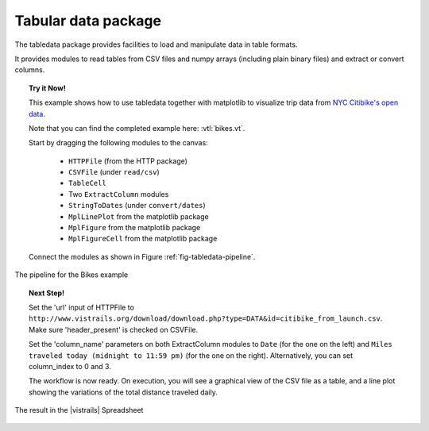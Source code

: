 .. _chap-tabledata:

********************
Tabular data package
********************

The tabledata package provides facilities to load and manipulate data in table
formats.

It provides modules to read tables from CSV files and numpy arrays (including
plain binary files) and extract or convert columns.

.. topic:: Try it Now!

  This example shows how to use tabledata together with matplotlib to
  visualize trip data from `NYC Citibike's open data
  <http://www.citibikenyc.com/system-data>`_.

  Note that you can find the completed example here: :vtl:`bikes.vt`.

  Start by dragging the following modules to the canvas:

   * ``HTTPFile`` (from the HTTP package)
   * ``CSVFile`` (under ``read/csv``)
   * ``TableCell``
   * Two ``ExtractColumn`` modules
   * ``StringToDates`` (under ``convert/dates``)
   * ``MplLinePlot`` from the matplotlib package
   * ``MplFigure`` from the matplotlib package
   * ``MplFigureCell`` from the matplotlib package

  Connect the modules as shown in Figure :ref:`fig-tabledata-pipeline`.

.. _fig-tabledata-pipeline:

.. figure:: figures/tabledata/pipeline.png
   :align: center
   :width: 5in

   The pipeline for the Bikes example

.. topic:: Next Step!

  Set the 'url' input of HTTPFile to ``http://www.vistrails.org/download/download.php?type=DATA&id=citibike_from_launch.csv``.
  Make sure 'header_present' is checked on CSVFile.

  Set the 'column_name' parameters on both ExtractColumn modules to ``Date`` (for the one on the left) and ``Miles traveled today (midnight to 11:59 pm)`` (for the one on the right). Alternatively, you can set column_index to 0 and 3.


  The workflow is now ready. On execution, you will see a graphical view of the
  CSV file as a table, and a line plot showing the variations of the total
  distance traveled daily.

.. _fig-tabledata-results:

.. figure:: figures/tabledata/results.png
   :align: center
   :width: 9in

   The result in the |vistrails| Spreadsheet
